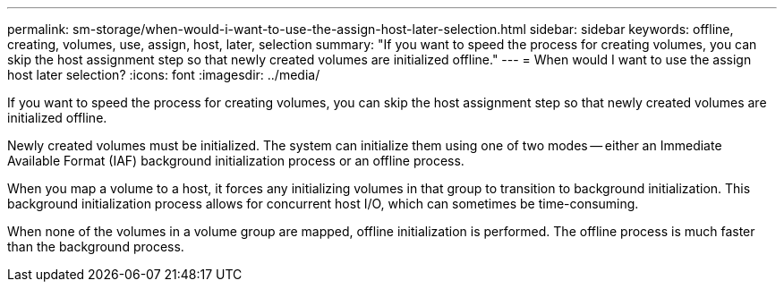---
permalink: sm-storage/when-would-i-want-to-use-the-assign-host-later-selection.html
sidebar: sidebar
keywords: offline, creating, volumes, use, assign, host, later, selection
summary: "If you want to speed the process for creating volumes, you can skip the host assignment step so that newly created volumes are initialized offline."
---
= When would I want to use the assign host later selection?
:icons: font
:imagesdir: ../media/

[.lead]
If you want to speed the process for creating volumes, you can skip the host assignment step so that newly created volumes are initialized offline.

Newly created volumes must be initialized. The system can initialize them using one of two modes -- either an Immediate Available Format (IAF) background initialization process or an offline process.

When you map a volume to a host, it forces any initializing volumes in that group to transition to background initialization. This background initialization process allows for concurrent host I/O, which can sometimes be time-consuming.

When none of the volumes in a volume group are mapped, offline initialization is performed. The offline process is much faster than the background process.
